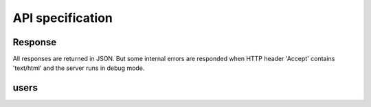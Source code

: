 .. vim: set expandtab ts=2 sw=2 nowrap ft=rst fenc=utf-8 ff=unix :

API specification
=================

Response
--------

All responses are returned in JSON. But some internal errors are responded when HTTP header 'Accept' contains 'text/html' and the server runs in debug mode.

.. http:response:: JSON Response

  All responses are returned in the same format.

  .. code-block:: js

    {
      "response_code": HTTP_RESPONSE_CODE,
      "message": ERROR_MESSAGE,
      "more_info": ERROR_DETAIL_URL,
      "code": ERROR_CODE
      "body": RESPONSE_BODY
    }

  :data string HTTP_RESPONSE_CODE: HTTP Response code. Exists only when a parameter 'supress_response_codes' is true. NOTE: not number, string.
  :data string ERROR_MESSAGE: Error message. The message are written in the language specified by HTTP request header 'Accept-Language'.
  :data string ERROR_DETAIL_URL: URL for more details about the error.
  :data string ERROR_CODE: Error code on the application domain.
  :data Object RESPONSE_BODY: Response body.

.. http:response:: Error stacktrace

  Error stack trace written in HTML.

.. http:response:: Single user response

  Response body for a single user is below.

  .. code-block:: js

    {
      "id": USER_ID,
      "name": USER_NAME
    }

  :data integer USER_ID: id number for user
  :data string USER_NAME: name of user

.. http:response:: Multiple user response

  Response body for multiple users is below.

  .. code-block:: js

    [
      ['id', 'name'],
      [USER_ID_1, USER_NAME_1],
      ...
    ]

  :data integer USER_ID_1: id number for the first user
  :data string USER_NAME_1: name of the first user

users
-----

.. http:method:: POST /v1/users[.json]?name&supress_response_codes
  :label-name: v1-users-post
  :title: API Users POST

  :param string name: new user name
  :optparam boolean supress_response_codes: returns response with code 200 always. The response code is in the response body.
  :response 200: create successfully.
  :response 400: required parameters not exists.

.. http:method:: GET /v1/users[.json]?fields&orderby&offset&limit&method&supress_response_codes

  :optparam string fields: columns contained in response
  :optparam string orderby: sort key
  :optparam integer offset: pager offset
  :optparam integer limit: pager limit
  :optparam string method: if 'post', :http:method:`v1-users-post`. if 'delete', :http:method:`v1-users-delete`.
  :optparam boolean supress_response_codes: returns response with code 200 always. The response code is in the response body.

  :response 200: list successfully.

.. http:method:: DELETE /v1/users[.json]?supress_response_codes
  :label-name: v1-users-delete
  :title: API Users DELETE

  :optparam boolean supress_response_codes: returns response with code 200 always. The response code is in the response body.
  :response 200: delete all users successfully.

.. http:method:: GET /v1/users/{user_id}[.json]?method&supress_response_codes

  Show the user.

  :optparam integer user_id: user_id
  :optparam string method: if 'put', :http:method:`v1-user-put`. if 'delete', :http:method:`v1-user-delete`.
  :optparam boolean supress_response_codes: returns response with code 200 always. The response code is in the response body.

  :response 200: list successfully.
  :response 404: no user found.

.. http:method:: PUT /v1/users/{user_id}[.json]?name&supress_response_codes
  :label-name: v1-user-put
  :title: API User PUT

  If exists update the user.
  If not error.

  :optparam integer user_id: user_id
  :optparam string name: user name
  :optparam boolean supress_response_codes: returns response with code 200 always. The response code is in the response body.

  :response 200: list successfully.
  :response 404: no user found.

.. http:method:: DELETE /v1/users/{user_id}[.json]?supress_response_codes
  :label-name: v1-user-delete
  :title: API User DELETE

  Delete the user.

  :optparam integer user_id: user_id
  :optparam boolean supress_response_codes: returns response with code 200 always. The response code is in the response body.

  :response 200: list successfully.
  :response 404: no user found.

.. http:method:: GET /v1/users/count[.json]?supress_response_codes

  Returns user count.

  :optparam boolean supress_response_codes: returns response with code 200 always. The response code is in the response body.

  :response 200: count successfully.
